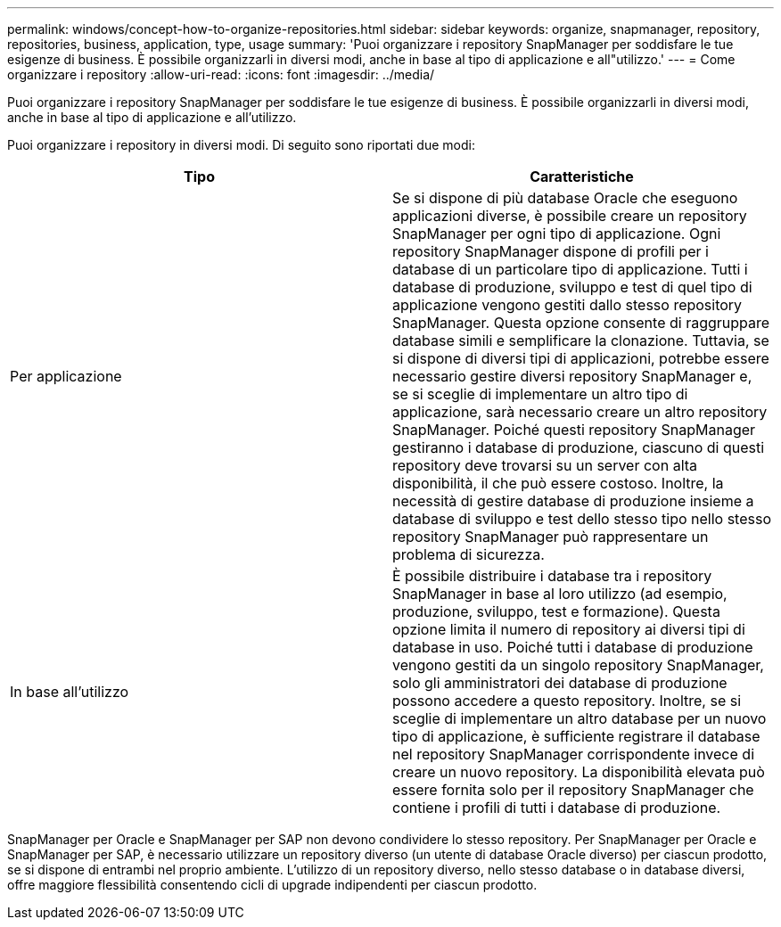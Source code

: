 ---
permalink: windows/concept-how-to-organize-repositories.html 
sidebar: sidebar 
keywords: organize, snapmanager, repository, repositories, business, application, type, usage 
summary: 'Puoi organizzare i repository SnapManager per soddisfare le tue esigenze di business. È possibile organizzarli in diversi modi, anche in base al tipo di applicazione e all"utilizzo.' 
---
= Come organizzare i repository
:allow-uri-read: 
:icons: font
:imagesdir: ../media/


[role="lead"]
Puoi organizzare i repository SnapManager per soddisfare le tue esigenze di business. È possibile organizzarli in diversi modi, anche in base al tipo di applicazione e all'utilizzo.

Puoi organizzare i repository in diversi modi. Di seguito sono riportati due modi:

|===
| Tipo | Caratteristiche 


 a| 
Per applicazione
 a| 
Se si dispone di più database Oracle che eseguono applicazioni diverse, è possibile creare un repository SnapManager per ogni tipo di applicazione. Ogni repository SnapManager dispone di profili per i database di un particolare tipo di applicazione. Tutti i database di produzione, sviluppo e test di quel tipo di applicazione vengono gestiti dallo stesso repository SnapManager. Questa opzione consente di raggruppare database simili e semplificare la clonazione. Tuttavia, se si dispone di diversi tipi di applicazioni, potrebbe essere necessario gestire diversi repository SnapManager e, se si sceglie di implementare un altro tipo di applicazione, sarà necessario creare un altro repository SnapManager. Poiché questi repository SnapManager gestiranno i database di produzione, ciascuno di questi repository deve trovarsi su un server con alta disponibilità, il che può essere costoso. Inoltre, la necessità di gestire database di produzione insieme a database di sviluppo e test dello stesso tipo nello stesso repository SnapManager può rappresentare un problema di sicurezza.



 a| 
In base all'utilizzo
 a| 
È possibile distribuire i database tra i repository SnapManager in base al loro utilizzo (ad esempio, produzione, sviluppo, test e formazione). Questa opzione limita il numero di repository ai diversi tipi di database in uso. Poiché tutti i database di produzione vengono gestiti da un singolo repository SnapManager, solo gli amministratori dei database di produzione possono accedere a questo repository. Inoltre, se si sceglie di implementare un altro database per un nuovo tipo di applicazione, è sufficiente registrare il database nel repository SnapManager corrispondente invece di creare un nuovo repository. La disponibilità elevata può essere fornita solo per il repository SnapManager che contiene i profili di tutti i database di produzione.

|===
SnapManager per Oracle e SnapManager per SAP non devono condividere lo stesso repository. Per SnapManager per Oracle e SnapManager per SAP, è necessario utilizzare un repository diverso (un utente di database Oracle diverso) per ciascun prodotto, se si dispone di entrambi nel proprio ambiente. L'utilizzo di un repository diverso, nello stesso database o in database diversi, offre maggiore flessibilità consentendo cicli di upgrade indipendenti per ciascun prodotto.
